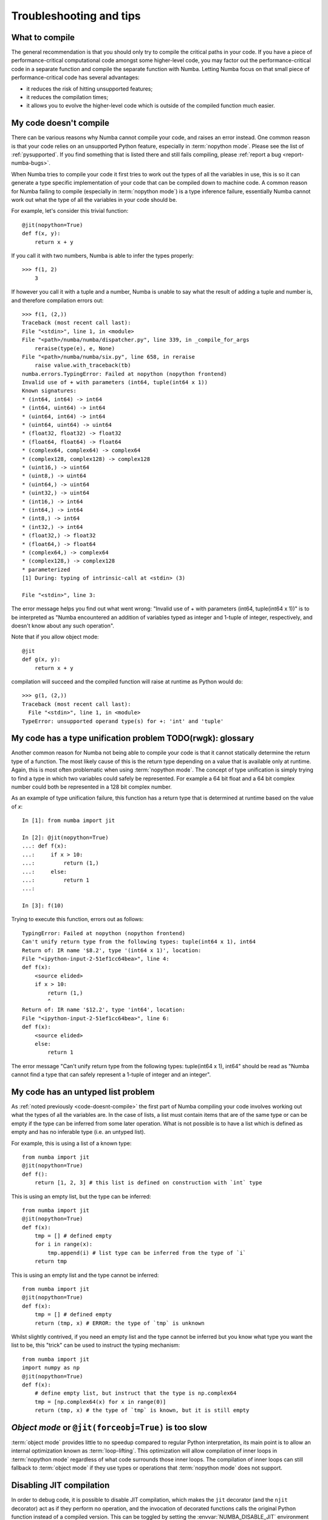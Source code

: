 
.. _numba-troubleshooting:

========================
Troubleshooting and tips
========================

.. _what-to-compile:

What to compile
===============

The general recommendation is that you should only try to compile the
critical paths in your code.  If you have a piece of performance-critical
computational code amongst some higher-level code, you may factor out
the performance-critical code in a separate function and compile the
separate function with Numba.  Letting Numba focus on that small piece
of performance-critical code has several advantages:

* it reduces the risk of hitting unsupported features;
* it reduces the compilation times;
* it allows you to evolve the higher-level code which is outside of the
  compiled function much easier.

.. _code-doesnt-compile:

My code doesn't compile
=======================

There can be various reasons why Numba cannot compile your code, and raises
an error instead.  One common reason is that your code relies on an
unsupported Python feature, especially in :term:`nopython mode`.
Please see the list of :ref:`pysupported`.  If you find something that
is listed there and still fails compiling, please
:ref:`report a bug <report-numba-bugs>`.

When Numba tries to compile your code it first tries to work out the types of
all the variables in use, this is so it can generate a type specific
implementation of your code that can be compiled down to machine code. A common
reason for Numba failing to compile (especially in :term:`nopython mode`) is a
type inference failure, essentially Numba cannot work out what the type of all
the variables in your code should be.

For example, let's consider this trivial function::

    @jit(nopython=True)
    def f(x, y):
        return x + y

If you call it with two numbers, Numba is able to infer the types properly::

    >>> f(1, 2)
        3

If however you call it with a tuple and a number, Numba is unable to say
what the result of adding a tuple and number is, and therefore compilation
errors out::

    >>> f(1, (2,))
    Traceback (most recent call last):
    File "<stdin>", line 1, in <module>
    File "<path>/numba/numba/dispatcher.py", line 339, in _compile_for_args
        reraise(type(e), e, None)
    File "<path>/numba/numba/six.py", line 658, in reraise
        raise value.with_traceback(tb)
    numba.errors.TypingError: Failed at nopython (nopython frontend)
    Invalid use of + with parameters (int64, tuple(int64 x 1))
    Known signatures:
    * (int64, int64) -> int64
    * (int64, uint64) -> int64
    * (uint64, int64) -> int64
    * (uint64, uint64) -> uint64
    * (float32, float32) -> float32
    * (float64, float64) -> float64
    * (complex64, complex64) -> complex64
    * (complex128, complex128) -> complex128
    * (uint16,) -> uint64
    * (uint8,) -> uint64
    * (uint64,) -> uint64
    * (uint32,) -> uint64
    * (int16,) -> int64
    * (int64,) -> int64
    * (int8,) -> int64
    * (int32,) -> int64
    * (float32,) -> float32
    * (float64,) -> float64
    * (complex64,) -> complex64
    * (complex128,) -> complex128
    * parameterized
    [1] During: typing of intrinsic-call at <stdin> (3)

    File "<stdin>", line 3:

The error message helps you find out what went wrong:
"Invalid use of + with parameters (int64, tuple(int64 x 1))" is to be
interpreted as "Numba encountered an addition of variables typed as integer
and 1-tuple of integer, respectively, and doesn't know about any such
operation".

Note that if you allow object mode::

    @jit
    def g(x, y):
        return x + y

compilation will succeed and the compiled function will raise at runtime as
Python would do::

   >>> g(1, (2,))
   Traceback (most recent call last):
     File "<stdin>", line 1, in <module>
   TypeError: unsupported operand type(s) for +: 'int' and 'tuple'


My code has a type unification problem  TODO(rwgk): glossary
======================================

Another common reason for Numba not being able to compile your code is that it
cannot statically determine the return type of a function. The most likely
cause of this is the return type depending on a value that is available only at
runtime. Again, this is most often problematic when using
:term:`nopython mode`. The concept of type unification is simply trying to find
a type in which two variables could safely be represented. For example a 64 bit
float and a 64 bit complex number could both be represented in a 128 bit complex
number.

As an example of type unification failure, this function has a return type that
is determined at runtime based on the value of `x`::

    In [1]: from numba import jit

    In [2]: @jit(nopython=True)
    ...: def f(x):
    ...:     if x > 10:
    ...:         return (1,)
    ...:     else:
    ...:         return 1
    ...:

    In [3]: f(10)

Trying to execute this function, errors out as follows::

    TypingError: Failed at nopython (nopython frontend)
    Can't unify return type from the following types: tuple(int64 x 1), int64
    Return of: IR name '$8.2', type '(int64 x 1)', location:
    File "<ipython-input-2-51ef1cc64bea>", line 4:
    def f(x):
        <source elided>
        if x > 10:
            return (1,)
            ^
    Return of: IR name '$12.2', type 'int64', location:
    File "<ipython-input-2-51ef1cc64bea>", line 6:
    def f(x):
        <source elided>
        else:
            return 1

The error message "Can't unify return type from the following types:
tuple(int64 x 1), int64" should be read as "Numba cannot find a type that
can safely represent a 1-tuple of integer and an integer".

.. _code-has-untyped-list:

My code has an untyped list problem
===================================

As :ref:`noted previously <code-doesnt-compile>` the first part of Numba
compiling your code involves working out what the types of all the variables
are. In the case of lists, a list must contain items that are of the same type
or can be empty if the type can be inferred from some later operation. What is
not possible is to have a list which is defined as empty and has no inferable
type (i.e. an untyped list).

For example, this is using a list of a known type::

    from numba import jit
    @jit(nopython=True)
    def f():
        return [1, 2, 3] # this list is defined on construction with `int` type

This is using an empty list, but the type can be inferred::

    from numba import jit
    @jit(nopython=True)
    def f(x):
        tmp = [] # defined empty
        for i in range(x):
            tmp.append(i) # list type can be inferred from the type of `i`
        return tmp

This is using an empty list and the type cannot be inferred::

    from numba import jit
    @jit(nopython=True)
    def f(x):
        tmp = [] # defined empty
        return (tmp, x) # ERROR: the type of `tmp` is unknown

Whilst slightly contrived, if you need an empty list and the type cannot be
inferred but you know what type you want the list to be, this "trick" can be
used to instruct the typing mechanism::

    from numba import jit
    import numpy as np
    @jit(nopython=True)
    def f(x):
        # define empty list, but instruct that the type is np.complex64
        tmp = [np.complex64(x) for x in range(0)]
        return (tmp, x) # the type of `tmp` is known, but it is still empty


`Object mode` or ``@jit(forceobj=True)`` is too slow
====================================================

:term:`object mode` provides little to no speedup compared to regular Python 
interpretation, its main point is to allow an internal optimization known as  
:term:`loop-lifting`. This optimization will allow compilation of inner  
loops in :term:`nopython mode` regardless of what code surrounds those  
inner loops. The compilation of inner loops can still fallback to  
:term:`object mode` if they use types or operations that  
:term:`nopython mode` does not support. 


Disabling JIT compilation
=========================

In order to debug code, it is possible to disable JIT compilation, which makes
the ``jit`` decorator (and the ``njit`` decorator) act as if
they perform no operation, and the invocation of decorated functions calls the
original Python function instead of a compiled version. This can be toggled by
setting the :envvar:`NUMBA_DISABLE_JIT` environment variable to ``1``.

When this mode is enabled, the ``vectorize`` and ``guvectorize`` decorators will
still result in compilation of a ufunc, as there is no straightforward pure
Python implementation of these functions.


.. _debugging-jit-compiled-code:

Debugging JIT compiled code with GDB
====================================

Setting the ``debug`` keyword argument in the ``jit`` decorator
(e.g. ``@jit(debug=True)``) enables the emission of debug info in the jitted
code.  To debug, GDB version 7.0 or above is required.  Currently, the following
debug info is available:

* Function name will be shown in the backtrace along with type information and
  values (if available).
* Source location (filename and line number) is available.  For example,
  users can set a break point by the absolute filename and line number;
  e.g. ``break /path/to/myfile.py:6``.
* Arguments to the current function can be show with ``info args``
* Local variables in the current function can be shown with ``info locals``.
* The type of variables can be shown with ``whatis myvar``.
* The value of variables can be shown with ``print myvar`` or ``display myvar``.

  * Simple numeric types, i.e. int, float and double, are shown in their
    native representation.
  * Other types are shown as a structure based on Numba's memory model
    representation of the type.

Further, the Numba ``gdb`` printing extension can be loaded into ``gdb`` (if the
``gdb`` has Python support) to permit the printing of variables as they would be
in native Python. The extension does this by reinterpreting Numba's memory model
representations as Python types. Information about the ``gdb`` installation that
Numba is using, including the path to load the ``gdb`` printing extension, can
be displayed by using the ``numba -g`` command. For best results ensure that the
Python that ``gdb`` is using has a NumPy module accessible. An example output
of the ``gdb`` information follows:

.. code-block:: none
  :emphasize-lines: 1

    $ numba -g
    GDB info:
    --------------------------------------------------------------------------------
    Binary location                               : <some path>/gdb
    Print extension location                      : <some python path>/numba/misc/gdb_print_extension.py
    Python version                                : 3.8
    NumPy version                                 : 1.20.0
    Numba printing extension supported            : True

    To load the Numba gdb printing extension, execute the following from the gdb prompt:

    source <some python path>/numba/misc/gdb_print_extension.py

    --------------------------------------------------------------------------------

Known issues:

* Stepping depends heavily on optimization level. At full optimization
  (equivalent to O3), most of the variables are optimized out. It is often
  beneficial to use the jit option ``_dbg_optnone=True`` 
  or the environment variable :envvar:`NUMBA_OPT` to adjust the 
  optimization level and the jit option ``_dbg_extend_lifetimes=True`` 
  (which is on by default if ``debug=True``) or
  :envvar:`NUMBA_EXTEND_VARIABLE_LIFETIMES` to extend
  the lifetime of variables to the end of their scope so as to get a debugging
  experience closer to the semantics of Python execution.

* Memory consumption increases significantly with debug info enabled.
  The compiler emits extra information (`DWARF <http://www.dwarfstd.org/>`_)
  along with the instructions.  The emitted object code can be 2x bigger with
  debug info.

Internal details:

* Since Python semantics allow variables to bind to value of different types,
  Numba internally creates multiple versions of the variable for each type.
  So for code like::

    x = 1         # type int
    x = 2.3       # type float
    x = (1, 2, 3) # type 3-tuple of int

  Each assignments will store to a different variable name.  In the debugger,
  the variables will be ``x``, ``x$1`` and ``x$2``.  (In the Numba IR, they are
  ``x``, ``x.1`` and ``x.2``.)

* When debug is enabled, inlining of functions at LLVM IR level is disabled.

JIT options for debug
---------------------

* ``debug`` (bool). Set to ``True`` to enable debug info. Defaults to ``False``.
* ``_dbg_optnone`` (bool). Set to ``True`` to disable all LLVM optimization passes 
  on the function. Defaults to ``False``. See :envvar:`NUMBA_OPT` for a global setting
  to disable optimization.
* ``_dbg_extend_lifetimes`` (bool). Set to ``True`` to extend the lifetime of
  objects such that they more closely follow the semantics of Python.
  Automatically set to ``True`` when 
  ``debug=True``; otherwise, defaults to ``False``. Users can explicitly set this option 
  to ``False`` to retain the normal execution semantics of compiled code.
  See :envvar:`NUMBA_EXTEND_VARIABLE_LIFETIMES` for a global option to extend object 
  lifetimes.

Example debug usage
-------------------

The python source:

.. code-block:: python
  :linenos:

  from numba import njit

  @njit(debug=True)
  def foo(a):
      b = a + 1
      c = a * 2.34
      d = (a, b, c)
      print(a, b, c, d)

  r = foo(123)
  print(r)

In the terminal:

.. code-block:: none
  :emphasize-lines: 1, 3, 7, 12, 14, 16, 20, 22, 26, 28, 30, 32, 34, 36

    $ NUMBA_OPT=0 NUMBA_EXTEND_VARIABLE_LIFETIMES=1 gdb -q python
    Reading symbols from python...
    (gdb) break test1.py:5
    No source file named test1.py.
    Make breakpoint pending on future shared library load? (y or [n]) y
    Breakpoint 1 (test1.py:5) pending.
    (gdb) run test1.py
    Starting program: <path>/bin/python test1.py
    ...
    Breakpoint 1, __main__::foo_241[abi:c8tJTC_2fWgEeGLSgydRTQUgiqKEZ6gEoDvQJmaQIA](long long) (a=123) at test1.py:5
    5           b = a + 1
    (gdb) info args
    a = 123
    (gdb) n
    6           c = a * 2.34
    (gdb) info locals
    b = 124
    c = 0
    d = {f0 = 0, f1 = 0, f2 = 0}
    (gdb) n
    7           d = (a, b, c)
    (gdb) info locals
    b = 124
    c = 287.81999999999999
    d = {f0 = 0, f1 = 0, f2 = 0}
    (gdb) whatis b
    type = int64
    (gdb) whatis d
    type = Tuple(int64, int64, float64) ({i64, i64, double})
    (gdb) n
    8           print(a, b, c, d)
    (gdb) print b
    $1 = 124
    (gdb) print d
    $2 = {f0 = 123, f1 = 124, f2 = 287.81999999999999}
    (gdb) bt
    #0  __main__::foo_241[abi:c8tJTC_2fWgEeGLSgydRTQUgiqKEZ6gEoDvQJmaQIA](long long) (a=123) at test1.py:8
    #1  0x00007ffff06439fa in cpython::__main__::foo_241[abi:c8tJTC_2fWgEeGLSgydRTQUgiqKEZ6gEoDvQJmaQIA](long long) ()


Another example follows that makes use of the Numba ``gdb`` printing extension
mentioned above, note the change in the print format once the extension is
loaded with ``source`` :

The Python source:

.. code-block:: python
  :linenos:

    from numba import njit
    import numpy as np

    @njit(debug=True)
    def foo(n):
        x = np.arange(n)
        y = (x[0], x[-1])
        return x, y

    foo(4)

In the terminal:

.. code-block:: none
  :emphasize-lines: 1, 3, 4, 7, 12, 14, 16, 17, 20

    $ NUMBA_OPT=0 NUMBA_EXTEND_VARIABLE_LIFETIMES=1 gdb -q python
    Reading symbols from python...
    (gdb) set breakpoint pending on
    (gdb) break test2.py:8
    No source file named test2.py.
    Breakpoint 1 (test2.py:8) pending.
    (gdb) run test2.py
    Starting program: <path>/bin/python test2.py
    ...
    Breakpoint 1, __main__::foo_241[abi:c8tJTC_2fWgEeGLSgydRTQUgiqKEZ6gEoDvQJmaQIA](long long) (n=4) at test2.py:8
    8           return x, y
    (gdb) print x
    $1 = {meminfo = 0x55555688f470 "\001", parent = 0x0, nitems = 4, itemsize = 8, data = 0x55555688f4a0, shape = {4}, strides = {8}}
    (gdb) print y
    $2 = {0, 3}
    (gdb) source numba/misc/gdb_print_extension.py
    (gdb) print x
    $3 =
    [0 1 2 3]
    (gdb) print y
    $4 = (0, 3)



Globally override debug setting
-------------------------------

It is possible to enable debug for the full application by setting environment
variable ``NUMBA_DEBUGINFO=1``.  This sets the default value of the ``debug``
option in ``jit``.  Debug can be turned off on individual functions by setting
``debug=False``.

Beware that enabling debug info significantly increases the memory consumption
for each compiled function.  For large application, this may cause out-of-memory
error.

Using Numba's direct ``gdb`` bindings in ``nopython``  mode
===========================================================

Numba (version 0.42.0 and later) has some additional functions relating to
``gdb`` support for CPUs that make it easier to debug programs. All the ``gdb``
related functions described in the following work in the same manner
irrespective of whether they are called from the standard CPython interpreter or
code compiled in either :term:`nopython mode` or :term:`object mode`.

.. note:: This feature is experimental!

.. warning:: This feature does unexpected things if used from Jupyter or
             alongside the ``pdb`` module. It's behaviour is harmless, just hard
             to predict!

Set up
------
Numba's ``gdb`` related functions make use of a ``gdb`` binary, the location and
name of this binary can be configured via the :envvar:`NUMBA_GDB_BINARY`
environment variable if desired.

.. note:: Numba's ``gdb`` support requires the ability for ``gdb`` to attach to
          another process. On some systems (notably Ubuntu Linux) default
          security restrictions placed on ``ptrace`` prevent this from being
          possible. This restriction is enforced at the system level by the
          Linux security module `Yama`. Documentation for this module and the
          security implications of making changes to its behaviour can be found
          in the `Linux Kernel documentation <https://www.kernel.org/doc/Documentation/admin-guide/LSM/Yama.rst>`_.
          The `Ubuntu Linux security documentation <https://wiki.ubuntu.com/Security/Features#ptrace>`_
          discusses how to adjust the behaviour of `Yama` on with regards to
          ``ptrace_scope`` so as to permit the required behaviour.

Basic ``gdb`` support
---------------------

.. warning:: Calling :func:`numba.gdb` and/or :func:`numba.gdb_init` more than
             once in the same program is not advisable, unexpected things may
             happen. If multiple breakpoints are desired within a program,
             launch ``gdb`` once via :func:`numba.gdb` or :func:`numba.gdb_init`
             and then use :func:`numba.gdb_breakpoint` to register additional
             breakpoint locations.

The most simple function for adding ``gdb`` support is :func:`numba.gdb`, which,
at the call location, will:

* launch ``gdb`` and attach it to the running process.
* create a breakpoint at the site of the :func:`numba.gdb()` function call, the
  attached ``gdb`` will pause execution here awaiting user input.

use of this functionality is best motivated by example, continuing with the
example used above:

.. code-block:: python
  :linenos:

  from numba import njit, gdb

  @njit(debug=True)
  def foo(a):
      b = a + 1
      gdb() # instruct Numba to attach gdb at this location and pause execution
      c = a * 2.34
      d = (a, b, c)
      print(a, b, c, d)

  r= foo(123)
  print(r)

In the terminal (``...`` on a line by itself indicates output that is not
presented for brevity):

.. code-block:: none
    :emphasize-lines: 1, 4, 8, 13, 24, 26, 28, 30, 32, 37

    $ NUMBA_OPT=0 NUMBA_EXTEND_VARIABLE_LIFETIMES=1 python demo_gdb.py
    ...
    Breakpoint 1, 0x00007fb75238d830 in numba_gdb_breakpoint () from numba/_helperlib.cpython-39-x86_64-linux-gnu.so
    (gdb) s
    Single stepping until exit from function numba_gdb_breakpoint,
    which has no line number information.
    0x00007fb75233e1cf in numba::misc::gdb_hook::hook_gdb::_3clocals_3e::impl_242[abi:c8tJTIeFCjyCbUFRqqOAK_2f6h0phxApMogijRBAA_3d](StarArgTuple) ()
    (gdb) s
    Single stepping until exit from function _ZN5numba4misc8gdb_hook8hook_gdb12_3clocals_3e8impl_242B44c8tJTIeFCjyCbUFRqqOAK_2f6h0phxApMogijRBAA_3dE12StarArgTuple,
    which has no line number information.
    __main__::foo_241[abi:c8tJTC_2fWgEeGLSgydRTQUgiqKEZ6gEoDvQJmaQIA](long long) (a=123) at demo_gdb.py:7
    7           c = a * 2.34
    (gdb) l
    2
    3       @njit(debug=True)
    4       def foo(a):
    5           b = a + 1
    6           gdb() # instruct Numba to attach gdb at this location and pause execution
    7           c = a * 2.34
    8           d = (a, b, c)
    9           print(a, b, c, d)
    10
    11      r= foo(123)
    (gdb) p a
    $1 = 123
    (gdb) p b
    $2 = 124
    (gdb) p c
    $3 = 0
    (gdb) b 9
    Breakpoint 2 at 0x7fb73d1f7287: file demo_gdb.py, line 9.
    (gdb) c
    Continuing.

    Breakpoint 2, __main__::foo_241[abi:c8tJTC_2fWgEeGLSgydRTQUgiqKEZ6gEoDvQJmaQIA](long long) (a=123) at demo_gdb.py:9
    9           print(a, b, c, d)
    (gdb) info locals
    b = 124
    c = 287.81999999999999
    d = {f0 = 123, f1 = 124, f2 = 287.81999999999999}


It can be seen in the above example that execution of the code is paused at the
location of the ``gdb()`` function call at end of the ``numba_gdb_breakpoint``
function (this is the Numba internal symbol registered as breakpoint with
``gdb``). Issuing a ``step`` twice at this point moves to the stack frame of the
compiled Python source. From there, it can be seen that the variables ``a`` and
``b`` have been evaluated but ``c`` has not, as demonstrated by printing their
values, this is precisely as expected given the location of the ``gdb()`` call.
Issuing a ``break`` on line 9 and then continuing execution leads to the
evaluation of line ``7``. The variable ``c`` is assigned a value as a result of
the execution and this can be seen in output of ``info locals`` when the
breakpoint is hit.

Running with ``gdb`` enabled
----------------------------

The functionality provided by :func:`numba.gdb` (launch and attach ``gdb`` to
the executing process and pause on a breakpoint) is also available as two
separate functions:

* :func:`numba.gdb_init` this function injects code at the call site to launch
  and attach ``gdb`` to the executing process but does not pause execution.
* :func:`numba.gdb_breakpoint` this function injects code at the call site that
  will call the special ``numba_gdb_breakpoint`` function that is registered as
  a breakpoint in Numba's ``gdb`` support. This is demonstrated in the next
  section.

This functionality enables more complex debugging capabilities. Again, motivated
by example, debugging a 'segfault' (memory access violation signalling
``SIGSEGV``):

.. code-block:: python
  :linenos:

    from numba import njit, gdb_init
    import numpy as np

    # NOTE debug=True switches bounds-checking on, but for the purposes of this
    # example it is explicitly turned off so that the out of bounds index is
    # not caught!
    @njit(debug=True, boundscheck=False)
    def foo(a, index):
        gdb_init() # instruct Numba to attach gdb at this location, but not to pause execution
        b = a + 1
        c = a * 2.34
        d = c[index] # access an address that is a) invalid b) out of the page
        print(a, b, c, d)

    bad_index = int(1e9) # this index is invalid
    z = np.arange(10)
    r = foo(z, bad_index)
    print(r)

In the terminal (``...`` on a line by itself indicates output that is not
presented for brevity):

.. code-block:: none
    :emphasize-lines: 1, 6, 8, 10, 12

    $ NUMBA_OPT=0 python demo_gdb_segfault.py
    ...
    Program received signal SIGSEGV, Segmentation fault.
    0x00007f5a4ca655eb in __main__::foo_241[abi:c8tJTC_2fWgEeGLSgydRTQUgiqKEZ6gEoDvQJmaQIA](Array<long long, 1, C, mutable, aligned>, long long) (a=..., index=1000000000) at demo_gdb_segfault.py:12
    12          d = c[index] # access an address that is a) invalid b) out of the page
    (gdb) p index
    $1 = 1000000000
    (gdb) p c
    $2 = {meminfo = 0x5586cfb95830 "\001", parent = 0x0, nitems = 10, itemsize = 8, data = 0x5586cfb95860, shape = {10}, strides = {8}}
    (gdb) whatis c
    type = array(float64, 1d, C) ({i8*, i8*, i64, i64, double*, [1 x i64], [1 x i64]})
    (gdb) p c.nitems
    $3 = 10

In the ``gdb`` output it can be noted that a ``SIGSEGV`` signal was caught, and
the line in which the access violation occurred is printed.

Continuing the example as a debugging session demonstration, first ``index``
can be printed, and it is evidently 1e9. Printing ``c`` shows that it is a
structure, so the type needs looking up and it can be seen that it is an
``array(float64, 1d, C)`` type. Given the segfault came from an invalid access
it would be informative to check the number of items in the array and compare
that to the index requested. Inspecting the ``nitems`` member of the structure
``c`` shows 10 items. It's therefore clear that the segfault comes from an
invalid access of index ``1000000000`` in an array containing ``10`` items.

Adding breakpoints to code
--------------------------

The next example demonstrates using multiple breakpoints that are defined
through the invocation of the :func:`numba.gdb_breakpoint` function:

.. code-block:: python
  :linenos:

  from numba import njit, gdb_init, gdb_breakpoint

  @njit(debug=True)
  def foo(a):
      gdb_init() # instruct Numba to attach gdb at this location
      b = a + 1
      gdb_breakpoint() # instruct gdb to break at this location
      c = a * 2.34
      d = (a, b, c)
      gdb_breakpoint() # and to break again at this location
      print(a, b, c, d)

  r= foo(123)
  print(r)

In the terminal (``...`` on a line by itself indicates output that is not
presented for brevity):

.. code-block:: none
    :emphasize-lines: 1, 4, 9, 20, 22, 24, 29, 31

    $ NUMBA_OPT=0 python demo_gdb_breakpoints.py
    ...
    Breakpoint 1, 0x00007fb65bb4c830 in numba_gdb_breakpoint () from numba/_helperlib.cpython-39-x86_64-linux-gnu.so
    (gdb) step
    Single stepping until exit from function numba_gdb_breakpoint,
    which has no line number information.
    __main__::foo_241[abi:c8tJTC_2fWgEeGLSgydRTQUgiqKEZ6gEoDvQJmaQIA](long long) (a=123) at demo_gdb_breakpoints.py:8
    8           c = a * 2.34
    (gdb) l
    3       @njit(debug=True)
    4       def foo(a):
    5           gdb_init() # instruct Numba to attach gdb at this location
    6           b = a + 1
    7           gdb_breakpoint() # instruct gdb to break at this location
    8           c = a * 2.34
    9           d = (a, b, c)
    10          gdb_breakpoint() # and to break again at this location
    11          print(a, b, c, d)
    12
    (gdb) p b
    $1 = 124
    (gdb) p c
    $2 = 0
    (gdb) c
    Continuing.

    Breakpoint 1, 0x00007fb65bb4c830 in numba_gdb_breakpoint ()
    from numba/_helperlib.cpython-39-x86_64-linux-gnu.so
    (gdb) step
    11          print(a, b, c, d)
    (gdb) p c
    $3 = 287.81999999999999

From the ``gdb`` output it can be seen that execution paused at line 8 as a
breakpoint was hit, and after a ``continue`` was issued, it broke again at line
11 where the next breakpoint was hit.

Debugging in parallel regions
-----------------------------

The following example is quite involved, it executes with ``gdb``
instrumentation from the outset as per the example above, but it also uses
threads and makes use of the breakpoint functionality. Further, the last
iteration of the parallel section calls the function ``work``, which is
actually just a binding to ``glibc``'s ``free(3)`` in this case, but could
equally be some involved function that is presenting a segfault for unknown
reasons.

.. code-block:: python
  :linenos:

    from numba import njit, prange, gdb_init, gdb_breakpoint
    import ctypes

    def get_free():
        lib = ctypes.cdll.LoadLibrary('libc.so.6')
        free_binding = lib.free
        free_binding.argtypes = [ctypes.c_void_p,]
        free_binding.restype = None
        return free_binding

    work = get_free()

    @njit(debug=True, parallel=True)
    def foo():
        gdb_init() # instruct Numba to attach gdb at this location, but not to pause execution
        counter = 0
        n = 9
        for i in prange(n):
            if i > 3 and i < 8: # iterations 4, 5, 6, 7 will break here
                gdb_breakpoint()

            if i == 8: # last iteration segfaults
                work(0xBADADD)

            counter += 1
        return counter

    r = foo()
    print(r)

In the terminal (``...`` on a line by itself indicates output that is not
presented for brevity), note the setting of ``NUMBA_NUM_THREADS`` to 4 to ensure
that there are 4 threads running in the parallel section:

.. code-block:: none
    :emphasize-lines: 1, 19, 29, 44, 50, 56, 62, 69

    $ NUMBA_NUM_THREADS=4 NUMBA_OPT=0 python demo_gdb_threads.py
    Attaching to PID: 21462
    ...
    Attaching to process 21462
    [New LWP 21467]
    [New LWP 21468]
    [New LWP 21469]
    [New LWP 21470]
    [Thread debugging using libthread_db enabled]
    Using host libthread_db library "/lib64/libthread_db.so.1".
    0x00007f59ec31756d in nanosleep () at ../sysdeps/unix/syscall-template.S:81
    81      T_PSEUDO (SYSCALL_SYMBOL, SYSCALL_NAME, SYSCALL_NARGS)
    Breakpoint 1 at 0x7f59d631e8f0: file numba/_helperlib.c, line 1090.
    Continuing.
    [Switching to Thread 0x7f59d1fd1700 (LWP 21470)]

    Thread 5 "python" hit Breakpoint 1, numba_gdb_breakpoint () at numba/_helperlib.c:1090
    1090    }
    (gdb) info threads
    Id   Target Id         Frame
    1    Thread 0x7f59eca2f740 (LWP 21462) "python" pthread_cond_wait@@GLIBC_2.3.2 ()
        at ../nptl/sysdeps/unix/sysv/linux/x86_64/pthread_cond_wait.S:185
    2    Thread 0x7f59d37d4700 (LWP 21467) "python" pthread_cond_wait@@GLIBC_2.3.2 ()
        at ../nptl/sysdeps/unix/sysv/linux/x86_64/pthread_cond_wait.S:185
    3    Thread 0x7f59d2fd3700 (LWP 21468) "python" pthread_cond_wait@@GLIBC_2.3.2 ()
        at ../nptl/sysdeps/unix/sysv/linux/x86_64/pthread_cond_wait.S:185
    4    Thread 0x7f59d27d2700 (LWP 21469) "python" numba_gdb_breakpoint () at numba/_helperlib.c:1090
    * 5    Thread 0x7f59d1fd1700 (LWP 21470) "python" numba_gdb_breakpoint () at numba/_helperlib.c:1090
    (gdb) thread apply 2-5 info locals

    Thread 2 (Thread 0x7f59d37d4700 (LWP 21467)):
    No locals.

    Thread 3 (Thread 0x7f59d2fd3700 (LWP 21468)):
    No locals.

    Thread 4 (Thread 0x7f59d27d2700 (LWP 21469)):
    No locals.

    Thread 5 (Thread 0x7f59d1fd1700 (LWP 21470)):
    sched$35 = '\000' <repeats 55 times>
    counter__arr = '\000' <repeats 16 times>, "\001\000\000\000\000\000\000\000\b\000\000\000\000\000\000\000\370B]\"hU\000\000\001", '\000' <repeats 14 times>
    counter = 0
    (gdb) continue
    Continuing.
    [Switching to Thread 0x7f59d27d2700 (LWP 21469)]

    Thread 4 "python" hit Breakpoint 1, numba_gdb_breakpoint () at numba/_helperlib.c:1090
    1090    }
    (gdb) continue
    Continuing.
    [Switching to Thread 0x7f59d1fd1700 (LWP 21470)]

    Thread 5 "python" hit Breakpoint 1, numba_gdb_breakpoint () at numba/_helperlib.c:1090
    1090    }
    (gdb) continue
    Continuing.
    [Switching to Thread 0x7f59d27d2700 (LWP 21469)]

    Thread 4 "python" hit Breakpoint 1, numba_gdb_breakpoint () at numba/_helperlib.c:1090
    1090    }
    (gdb) continue
    Continuing.

    Thread 5 "python" received signal SIGSEGV, Segmentation fault.
    [Switching to Thread 0x7f59d1fd1700 (LWP 21470)]
    __GI___libc_free (mem=0xbadadd) at malloc.c:2935
    2935      if (chunk_is_mmapped(p))                       /* release mmapped memory. */
    (gdb) bt
    #0  __GI___libc_free (mem=0xbadadd) at malloc.c:2935
    #1  0x00007f59d37ded84 in $3cdynamic$3e::__numba_parfor_gufunc__0x7ffff80a61ae3e31$244(Array<unsigned long long, 1, C, mutable, aligned>, Array<long long, 1, C, mutable, aligned>) () at <string>:24
    #2  0x00007f59d17ce326 in __gufunc__._ZN13$3cdynamic$3e45__numba_parfor_gufunc__0x7ffff80a61ae3e31$244E5ArrayIyLi1E1C7mutable7alignedE5ArrayIxLi1E1C7mutable7alignedE ()
    #3  0x00007f59d37d7320 in thread_worker ()
    from <path>/numba/numba/npyufunc/workqueue.cpython-37m-x86_64-linux-gnu.so
    #4  0x00007f59ec626e25 in start_thread (arg=0x7f59d1fd1700) at pthread_create.c:308
    #5  0x00007f59ec350bad in clone () at ../sysdeps/unix/sysv/linux/x86_64/clone.S:113

In the output it can be seen that there are 4 threads launched and that they all
break at the breakpoint, further that ``Thread 5`` receives a signal ``SIGSEGV``
and that back tracing shows that it came from ``__GI___libc_free`` with the
invalid address in ``mem``, as expected.

Using the ``gdb`` command language
----------------------------------
Both the :func:`numba.gdb` and :func:`numba.gdb_init` functions accept unlimited
string arguments which will be passed directly to ``gdb`` as command line
arguments when it initializes, this makes it easy to set breakpoints on other
functions and perform repeated debugging tasks without having to manually type
them every time. For example, this code runs with ``gdb`` attached and sets a
breakpoint on ``_dgesdd`` (say for example the arguments passed to the LAPACK's
double precision divide and conqueror SVD function need debugging).

.. code-block:: python
  :linenos:

    from numba import njit, gdb
    import numpy as np

    @njit(debug=True)
    def foo(a):
        # instruct Numba to attach gdb at this location and on launch, switch
        # breakpoint pending on , and then set a breakpoint on the function
        # _dgesdd, continue execution, and once the breakpoint is hit, backtrace
        gdb('-ex', 'set breakpoint pending on',
            '-ex', 'b dgesdd_',
            '-ex','c',
            '-ex','bt')
        b = a + 10
        u, s, vh = np.linalg.svd(b)
        return s # just return singular values

    z = np.arange(70.).reshape(10, 7)
    r = foo(z)
    print(r)

In the terminal (``...`` on a line by itself indicates output that is not
presented for brevity), note that no interaction is required to break and
backtrace:

.. code-block:: none
    :emphasize-lines: 1

    $ NUMBA_OPT=0 python demo_gdb_args.py
    Attaching to PID: 22300
    GNU gdb (GDB) Red Hat Enterprise Linux 8.0.1-36.el7
    ...
    Attaching to process 22300
    Reading symbols from <py_env>/bin/python3.7...done.
    0x00007f652305a550 in __nanosleep_nocancel () at ../sysdeps/unix/syscall-template.S:81
    81      T_PSEUDO (SYSCALL_SYMBOL, SYSCALL_NAME, SYSCALL_NARGS)
    Breakpoint 1 at 0x7f650d0618f0: file numba/_helperlib.c, line 1090.
    Continuing.

    Breakpoint 1, numba_gdb_breakpoint () at numba/_helperlib.c:1090
    1090    }
    Breakpoint 2 at 0x7f65102322e0 (2 locations)
    Continuing.

    Breakpoint 2, 0x00007f65182be5f0 in mkl_lapack.dgesdd_ ()
    from <py_env>/lib/python3.7/site-packages/numpy/core/../../../../libmkl_rt.so
    #0  0x00007f65182be5f0 in mkl_lapack.dgesdd_ ()
    from <py_env>/lib/python3.7/site-packages/numpy/core/../../../../libmkl_rt.so
    #1  0x00007f650d065b71 in numba_raw_rgesdd (kind=kind@entry=100 'd', jobz=<optimized out>, jobz@entry=65 'A', m=m@entry=10,
        n=n@entry=7, a=a@entry=0x561c6fbb20c0, lda=lda@entry=10, s=0x561c6facf3a0, u=0x561c6fb680e0, ldu=10, vt=0x561c6fd375c0,
        ldvt=7, work=0x7fff4c926c30, lwork=-1, iwork=0x7fff4c926c40, info=0x7fff4c926c20) at numba/_lapack.c:1277
    #2  0x00007f650d06768f in numba_ez_rgesdd (ldvt=7, vt=0x561c6fd375c0, ldu=10, u=0x561c6fb680e0, s=0x561c6facf3a0, lda=10,
        a=0x561c6fbb20c0, n=7, m=10, jobz=65 'A', kind=<optimized out>) at numba/_lapack.c:1307
    #3  numba_ez_gesdd (kind=<optimized out>, jobz=<optimized out>, m=10, n=7, a=0x561c6fbb20c0, lda=10, s=0x561c6facf3a0,
        u=0x561c6fb680e0, ldu=10, vt=0x561c6fd375c0, ldvt=7) at numba/_lapack.c:1477
    #4  0x00007f650a3147a3 in numba::targets::linalg::svd_impl::$3clocals$3e::svd_impl$243(Array<double, 2, C, mutable, aligned>, omitted$28default$3d1$29) ()
    #5  0x00007f650a1c0489 in __main__::foo$241(Array<double, 2, C, mutable, aligned>) () at demo_gdb_args.py:15
    #6  0x00007f650a1c2110 in cpython::__main__::foo$241(Array<double, 2, C, mutable, aligned>) ()
    #7  0x00007f650cd096a4 in call_cfunc ()
    from <path>/numba/numba/_dispatcher.cpython-37m-x86_64-linux-gnu.so
    ...


How does the ``gdb`` binding work?
----------------------------------
For advanced users and debuggers of Numba applications it's important to know
some of the internal implementation details of the outlined ``gdb`` bindings.
The :func:`numba.gdb` and :func:`numba.gdb_init` functions work by injecting the
following into the function's LLVM IR:

* At the call site of the function first inject a call to ``getpid(3)`` to get
  the PID of the executing process and store this for use later, then inject a
  ``fork(3)`` call:

  * In the parent:

    * Inject a call ``sleep(3)`` (hence the pause whilst ``gdb`` loads).
    * Inject a call to the ``numba_gdb_breakpoint`` function (only
      :func:`numba.gdb` does this).

  * In the child:

    * Inject a call to ``execl(3)`` with the arguments
      ``numba.config.GDB_BINARY``, the ``attach`` command and the PID recorded
      earlier. Numba has a special ``gdb`` command file that contains
      instructions to break on the symbol ``numba_gdb_breakpoint`` and then
      ``finish``, this is to make sure that the program stops on the
      breakpoint but the frame it stops in is the compiled Python frame (or
      one ``step`` away from, depending on optimisation). This command file is
      also added to the arguments and finally and any user specified arguments
      are added.

At the call site of a :func:`numba.gdb_breakpoint` a call is injected to the
special ``numba_gdb_breakpoint`` symbol, which is already registered and
instrumented as a place to break and ``finish`` immediately.

As a result of this, a e.g. :func:`numba.gdb` call will cause a fork in the
program, the parent will sleep whilst the child launches ``gdb`` and attaches it
to the parent and tells the parent to continue. The launched ``gdb`` has the
``numba_gdb_breakpoint`` symbol registered as a breakpoint and when the parent
continues and stops sleeping it will immediately call ``numba_gdb_breakpoint``
on which the child will break. Additional :func:`numba.gdb_breakpoint` calls
create calls to the registered breakpoint hence the program will also break at
these locations.

.. _debugging-cuda-python-code:

Debugging CUDA Python code
==========================

Using the simulator
-------------------

CUDA Python code can be run in the Python interpreter using the CUDA Simulator,
allowing it to be debugged with the Python debugger or with print statements. To
enable the CUDA simulator, set the environment variable
:envvar:`NUMBA_ENABLE_CUDASIM` to 1. For more information on the CUDA Simulator,
see :ref:`the CUDA Simulator documentation <simulator>`.


Debug Info
----------

By setting the ``debug`` argument to ``cuda.jit`` to ``True``
(``@cuda.jit(debug=True)``), Numba will emit source location in the compiled
CUDA code.  Unlike the CPU target, only filename and line information are
available, but no variable type information is emitted.  The information
is sufficient to debug memory error with
`cuda-memcheck <http://docs.nvidia.com/cuda/cuda-memcheck/index.html>`_.

For example, given the following cuda python code:

.. code-block:: python
  :linenos:

  import numpy as np
  from numba import cuda

  @cuda.jit(debug=True)
  def foo(arr):
      arr[cuda.threadIdx.x] = 1

  arr = np.arange(30)
  foo[1, 32](arr)   # more threads than array elements

We can use ``cuda-memcheck`` to find the memory error:

.. code-block:: none

  $ cuda-memcheck python chk_cuda_debug.py
  ========= CUDA-MEMCHECK
  ========= Invalid __global__ write of size 8
  =========     at 0x00000148 in /home/user/chk_cuda_debug.py:6:cudapy::__main__::foo$241(Array<__int64, int=1, C, mutable, aligned>)
  =========     by thread (31,0,0) in block (0,0,0)
  =========     Address 0x500a600f8 is out of bounds
  ...
  =========
  ========= Invalid __global__ write of size 8
  =========     at 0x00000148 in /home/user/chk_cuda_debug.py:6:cudapy::__main__::foo$241(Array<__int64, int=1, C, mutable, aligned>)
  =========     by thread (30,0,0) in block (0,0,0)
  =========     Address 0x500a600f0 is out of bounds
  ...
